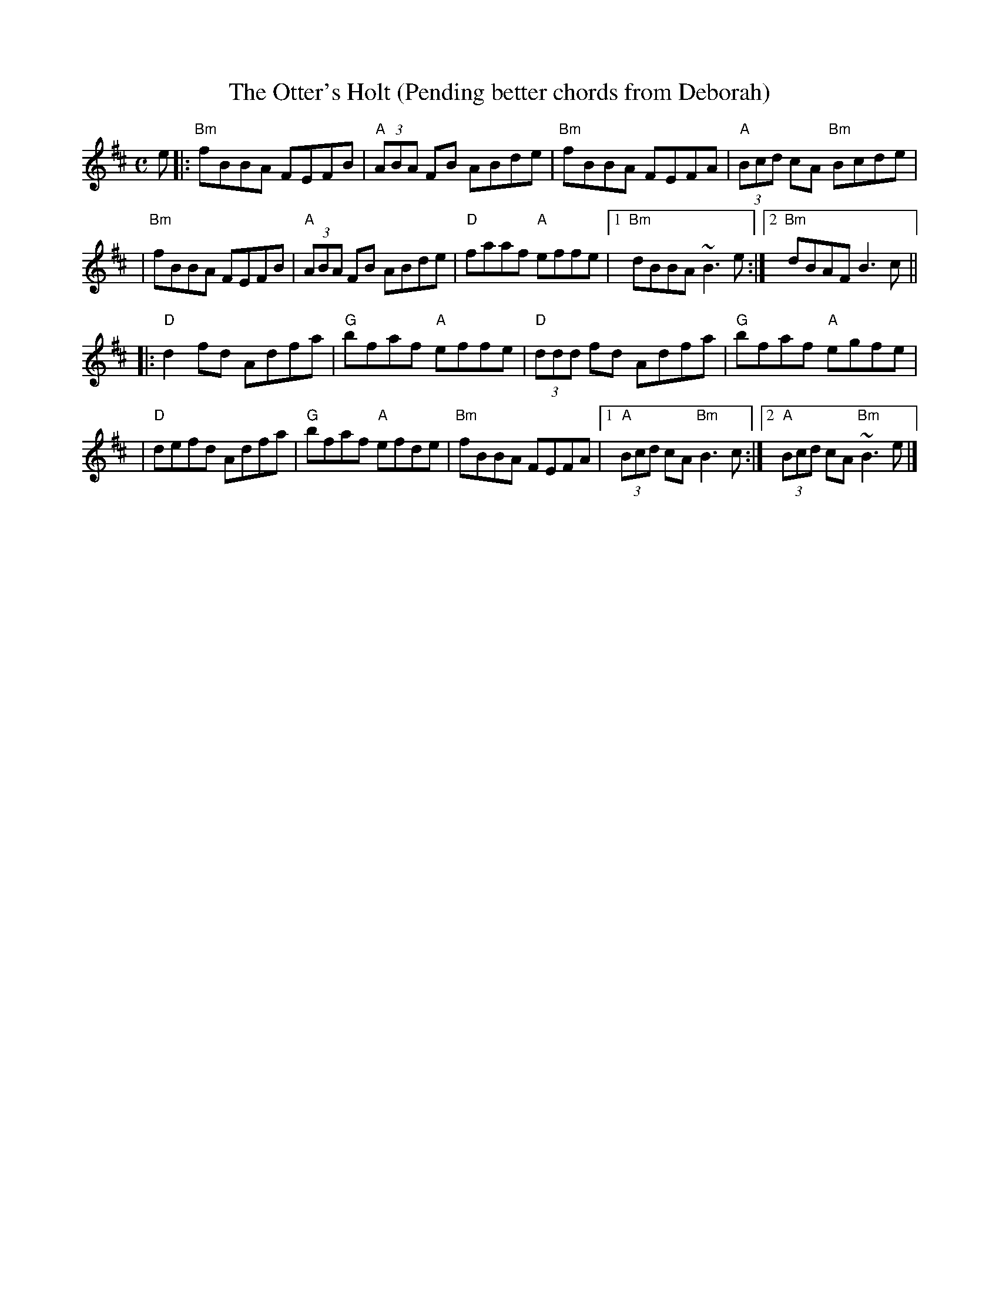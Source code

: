 X: 1
T: The Otter's Holt (Pending better chords from Deborah)
S: RJ handout
M: C
L: 1/8
R: reel
K: D
e \
|: "Bm"fBBA FEFB | "A"(3ABA FB ABde | "Bm"fBBA FEFA | "A"(3Bcd cA "Bm"Bcde |
|  "Bm"fBBA FEFB | "A"(3ABA FB ABde | "D"faaf "A"effe |1 "Bm"dBBA ~B3e :|2 "Bm"dBAF B3c ||
|: "D"d2fd Adfa | "G"bfaf "A"effe | "D"(3ddd fd Adfa | "G"bfaf "A"egfe |
|  "D"defd Adfa | "G"bfaf "A"efde | "Bm"fBBA FEFA |1 "A"(3Bcd cA "Bm"B3c :|2 "A"(3Bcd cA "Bm"~B3e |]
